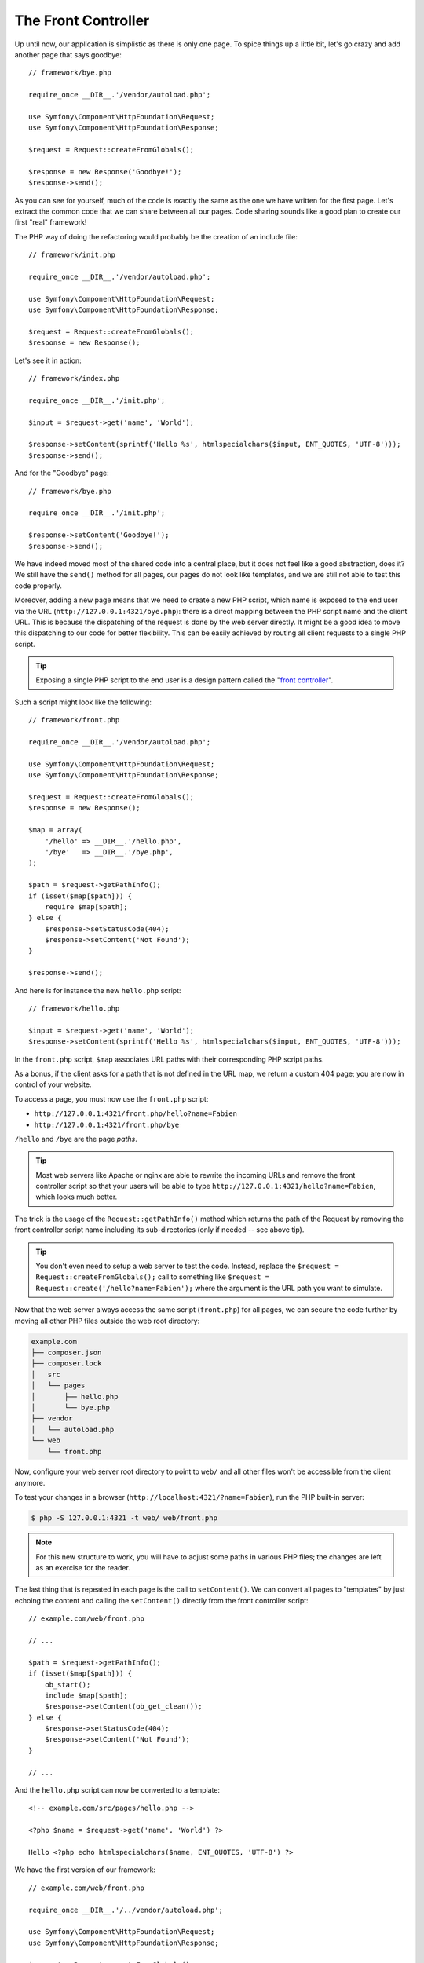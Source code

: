 The Front Controller
====================

Up until now, our application is simplistic as there is only one page. To
spice things up a little bit, let's go crazy and add another page that says
goodbye::

    // framework/bye.php

    require_once __DIR__.'/vendor/autoload.php';

    use Symfony\Component\HttpFoundation\Request;
    use Symfony\Component\HttpFoundation\Response;

    $request = Request::createFromGlobals();

    $response = new Response('Goodbye!');
    $response->send();

As you can see for yourself, much of the code is exactly the same as the one
we have written for the first page. Let's extract the common code that we can
share between all our pages. Code sharing sounds like a good plan to create
our first "real" framework!

The PHP way of doing the refactoring would probably be the creation of an
include file::

    // framework/init.php

    require_once __DIR__.'/vendor/autoload.php';

    use Symfony\Component\HttpFoundation\Request;
    use Symfony\Component\HttpFoundation\Response;

    $request = Request::createFromGlobals();
    $response = new Response();

Let's see it in action::

    // framework/index.php

    require_once __DIR__.'/init.php';

    $input = $request->get('name', 'World');

    $response->setContent(sprintf('Hello %s', htmlspecialchars($input, ENT_QUOTES, 'UTF-8')));
    $response->send();

And for the "Goodbye" page::

    // framework/bye.php

    require_once __DIR__.'/init.php';

    $response->setContent('Goodbye!');
    $response->send();

We have indeed moved most of the shared code into a central place, but it does
not feel like a good abstraction, does it? We still have the ``send()`` method
for all pages, our pages do not look like templates, and we are still not able
to test this code properly.

Moreover, adding a new page means that we need to create a new PHP script,
which name is exposed to the end user via the URL
(``http://127.0.0.1:4321/bye.php``): there is a direct mapping between the PHP
script name and the client URL. This is because the dispatching of the request
is done by the web server directly. It might be a good idea to move this
dispatching to our code for better flexibility. This can be easily achieved by
routing all client requests to a single PHP script.

.. tip::

    Exposing a single PHP script to the end user is a design pattern called
    the "`front controller`_".

Such a script might look like the following::

    // framework/front.php

    require_once __DIR__.'/vendor/autoload.php';

    use Symfony\Component\HttpFoundation\Request;
    use Symfony\Component\HttpFoundation\Response;

    $request = Request::createFromGlobals();
    $response = new Response();

    $map = array(
        '/hello' => __DIR__.'/hello.php',
        '/bye'   => __DIR__.'/bye.php',
    );

    $path = $request->getPathInfo();
    if (isset($map[$path])) {
        require $map[$path];
    } else {
        $response->setStatusCode(404);
        $response->setContent('Not Found');
    }

    $response->send();

And here is for instance the new ``hello.php`` script::

    // framework/hello.php

    $input = $request->get('name', 'World');
    $response->setContent(sprintf('Hello %s', htmlspecialchars($input, ENT_QUOTES, 'UTF-8')));

In the ``front.php`` script, ``$map`` associates URL paths with their
corresponding PHP script paths.

As a bonus, if the client asks for a path that is not defined in the URL map,
we return a custom 404 page; you are now in control of your website.

To access a page, you must now use the ``front.php`` script:

* ``http://127.0.0.1:4321/front.php/hello?name=Fabien``

* ``http://127.0.0.1:4321/front.php/bye``

``/hello`` and ``/bye`` are the page *paths*.

.. tip::

    Most web servers like Apache or nginx are able to rewrite the incoming URLs
    and remove the front controller script so that your users will be able to
    type ``http://127.0.0.1:4321/hello?name=Fabien``, which looks much better.

The trick is the usage of the ``Request::getPathInfo()`` method which returns
the path of the Request by removing the front controller script name including
its sub-directories (only if needed -- see above tip).

.. tip::

    You don't even need to setup a web server to test the code. Instead,
    replace the ``$request = Request::createFromGlobals();`` call to something
    like ``$request = Request::create('/hello?name=Fabien');`` where the
    argument is the URL path you want to simulate.

Now that the web server always access the same script (``front.php``) for all
pages, we can secure the code further by moving all other PHP files outside the
web root directory:

.. code-block:: text

    example.com
    ├── composer.json
    ├── composer.lock    
    │   src
    │   └── pages
    │       ├── hello.php
    │       └── bye.php
    ├── vendor
    │   └── autoload.php
    └── web
        └── front.php

Now, configure your web server root directory to point to ``web/`` and all
other files won't be accessible from the client anymore.

To test your changes in a browser (``http://localhost:4321/?name=Fabien``), run
the PHP built-in server:

.. code-block:: bash

    $ php -S 127.0.0.1:4321 -t web/ web/front.php

.. note::

    For this new structure to work, you will have to adjust some paths in
    various PHP files; the changes are left as an exercise for the reader.

The last thing that is repeated in each page is the call to ``setContent()``.
We can convert all pages to "templates" by just echoing the content and calling
the ``setContent()`` directly from the front controller script::

    // example.com/web/front.php

    // ...

    $path = $request->getPathInfo();
    if (isset($map[$path])) {
        ob_start();
        include $map[$path];
        $response->setContent(ob_get_clean());
    } else {
        $response->setStatusCode(404);
        $response->setContent('Not Found');
    }

    // ...

And the ``hello.php`` script can now be converted to a template::

    <!-- example.com/src/pages/hello.php -->

    <?php $name = $request->get('name', 'World') ?>

    Hello <?php echo htmlspecialchars($name, ENT_QUOTES, 'UTF-8') ?>

We have the first version of our framework::

    // example.com/web/front.php

    require_once __DIR__.'/../vendor/autoload.php';

    use Symfony\Component\HttpFoundation\Request;
    use Symfony\Component\HttpFoundation\Response;

    $request = Request::createFromGlobals();
    $response = new Response();

    $map = array(
        '/hello' => __DIR__.'/../src/pages/hello.php',
        '/bye'   => __DIR__.'/../src/pages/bye.php',
    );

    $path = $request->getPathInfo();
    if (isset($map[$path])) {
        ob_start();
        include $map[$path];
        $response->setContent(ob_get_clean());
    } else {
        $response->setStatusCode(404);
        $response->setContent('Not Found');
    }

    $response->send();

Adding a new page is a two step process: add an entry in the map and create a
PHP template in ``src/pages/``. From a template, get the Request data via the
``$request`` variable and tweak the Response headers via the ``$response``
variable.

.. note::

    If you decide to stop here, you can probably enhance your framework by
    extracting the URL map to a configuration file.

.. _`front controller`: http://symfony.com/doc/current/book/from_flat_php_to_symfony2.html#a-front-controller-to-the-rescue

